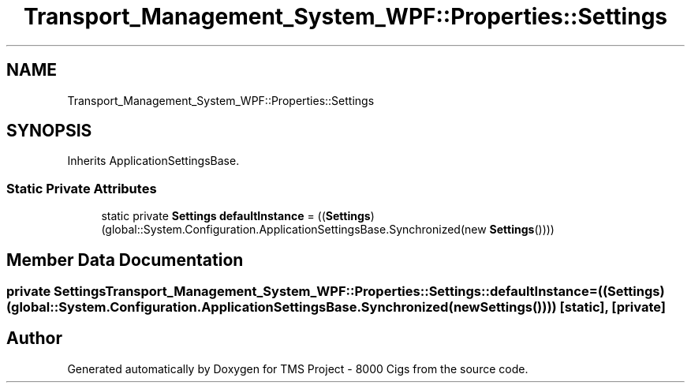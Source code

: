 .TH "Transport_Management_System_WPF::Properties::Settings" 3 "Fri Nov 22 2019" "Version 3.0" "TMS Project - 8000 Cigs" \" -*- nroff -*-
.ad l
.nh
.SH NAME
Transport_Management_System_WPF::Properties::Settings
.SH SYNOPSIS
.br
.PP
.PP
Inherits ApplicationSettingsBase\&.
.SS "Static Private Attributes"

.in +1c
.ti -1c
.RI "static private \fBSettings\fP \fBdefaultInstance\fP = ((\fBSettings\fP)(global::System\&.Configuration\&.ApplicationSettingsBase\&.Synchronized(new \fBSettings\fP())))"
.br
.in -1c
.SH "Member Data Documentation"
.PP 
.SS "private \fBSettings\fP Transport_Management_System_WPF::Properties::Settings::defaultInstance = ((\fBSettings\fP)(global::System\&.Configuration\&.ApplicationSettingsBase\&.Synchronized(new \fBSettings\fP())))\fC [static]\fP, \fC [private]\fP"


.SH "Author"
.PP 
Generated automatically by Doxygen for TMS Project - 8000 Cigs from the source code\&.
